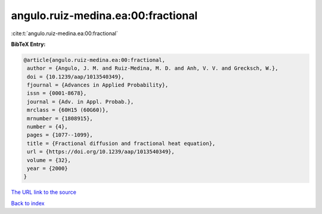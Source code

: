 angulo.ruiz-medina.ea:00:fractional
===================================

:cite:t:`angulo.ruiz-medina.ea:00:fractional`

**BibTeX Entry:**

.. code-block:: bibtex

   @article{angulo.ruiz-medina.ea:00:fractional,
    author = {Angulo, J. M. and Ruiz-Medina, M. D. and Anh, V. V. and Grecksch, W.},
    doi = {10.1239/aap/1013540349},
    fjournal = {Advances in Applied Probability},
    issn = {0001-8678},
    journal = {Adv. in Appl. Probab.},
    mrclass = {60H15 (60G60)},
    mrnumber = {1808915},
    number = {4},
    pages = {1077--1099},
    title = {Fractional diffusion and fractional heat equation},
    url = {https://doi.org/10.1239/aap/1013540349},
    volume = {32},
    year = {2000}
   }
`The URL link to the source <ttps://doi.org/10.1239/aap/1013540349}>`_


`Back to index <../By-Cite-Keys.html>`_
